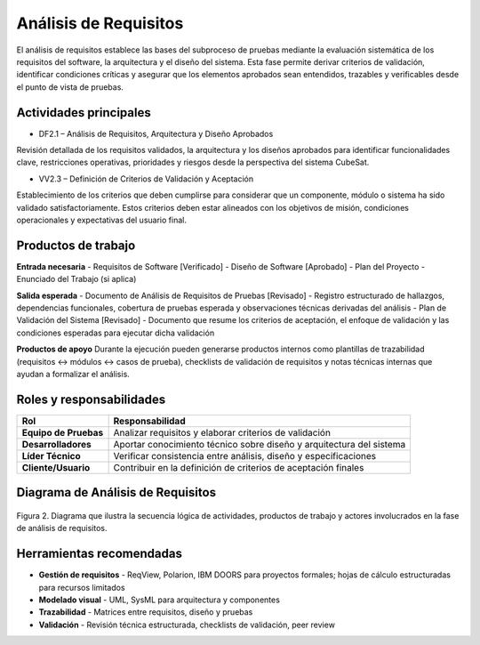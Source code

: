 Análisis de Requisitos
======================

El análisis de requisitos establece las bases del subproceso de pruebas mediante la evaluación sistemática de los requisitos del software, la arquitectura y el diseño del sistema. Esta fase permite derivar criterios de validación, identificar condiciones críticas y asegurar que los elementos aprobados sean entendidos, trazables y verificables desde el punto de vista de pruebas.

Actividades principales
-----------------------

- DF2.1 – Análisis de Requisitos, Arquitectura y Diseño Aprobados
Revisión detallada de los requisitos validados, la arquitectura y los diseños aprobados para identificar funcionalidades clave, restricciones operativas, prioridades y riesgos desde la perspectiva del sistema CubeSat.

- VV2.3 – Definición de Criterios de Validación y Aceptación
Establecimiento de los criterios que deben cumplirse para considerar que un componente, módulo o sistema ha sido validado satisfactoriamente. Estos criterios deben estar alineados con los objetivos de misión, condiciones operacionales y expectativas del usuario final.

Productos de trabajo
---------------------

**Entrada necesaria**
- Requisitos de Software [Verificado]
- Diseño de Software [Aprobado]  
- Plan del Proyecto
- Enunciado del Trabajo (si aplica)

**Salida esperada**
- Documento de Análisis de Requisitos de Pruebas [Revisado] - Registro estructurado de hallazgos, dependencias funcionales, cobertura de pruebas esperada y observaciones técnicas derivadas del análisis
- Plan de Validación del Sistema [Revisado] - Documento que resume los criterios de aceptación, el enfoque de validación y las condiciones esperadas para ejecutar dicha validación

**Productos de apoyo**
Durante la ejecución pueden generarse productos internos como plantillas de trazabilidad (requisitos ↔ módulos ↔ casos de prueba), checklists de validación de requisitos y notas técnicas internas que ayudan a formalizar el análisis.

Roles y responsabilidades
-------------------------

.. list-table::
   :header-rows: 1

   * - Rol
     - Responsabilidad
   * - **Equipo de Pruebas**
     - Analizar requisitos y elaborar criterios de validación
   * - **Desarrolladores**
     - Aportar conocimiento técnico sobre diseño y arquitectura del sistema
   * - **Líder Técnico**
     - Verificar consistencia entre análisis, diseño y especificaciones
   * - **Cliente/Usuario**
     - Contribuir en la definición de criterios de aceptación finales

Diagrama de Análisis de Requisitos
-----------------------------------

.. figure:: /_static/images/Guia_P1.png
   :alt: Diagrama general del subproceso de pruebas propuesto
   :width: 100%
   :align: center

   Figura 2. Diagrama que ilustra la secuencia lógica de actividades, productos de trabajo y actores involucrados en la fase de análisis de requisitos.

Herramientas recomendadas
--------------------------

- **Gestión de requisitos** - ReqView, Polarion, IBM DOORS para proyectos formales; hojas de cálculo estructuradas para recursos limitados
- **Modelado visual** - UML, SysML para arquitectura y componentes  
- **Trazabilidad** - Matrices entre requisitos, diseño y pruebas
- **Validación** - Revisión técnica estructurada, checklists de validación, peer review